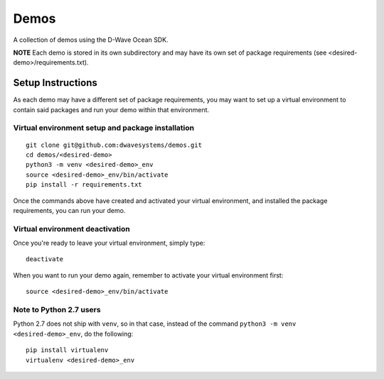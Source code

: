 Demos
=====
A collection of demos using the D-Wave Ocean SDK.

**NOTE** Each demo is stored in its own subdirectory and may have its own
set of package requirements (see <desired-demo>/requirements.txt).

Setup Instructions
------------------
As each demo may have a different set of package requirements, you may want to
set up a virtual environment to contain said packages and run your demo within
that environment.

Virtual environment setup and package installation
~~~~~~~~~~~~~~~~~~~~~~~~~~~~~~~~~~~~~~~~~~~~~~~~~~~
::

  git clone git@github.com:dwavesystems/demos.git
  cd demos/<desired-demo>
  python3 -m venv <desired-demo>_env
  source <desired-demo>_env/bin/activate
  pip install -r requirements.txt

Once the commands above have created and activated your virtual environment,
and installed the package requirements, you can run your demo.

Virtual environment deactivation
~~~~~~~~~~~~~~~~~~~~~~~~~~~~~~~~
Once you're ready to leave your virtual environment, simply type:
::
  deactivate

When you want to run your demo again, remember to activate your virtual
environment first:
::
  source <desired-demo>_env/bin/activate

Note to Python 2.7 users
~~~~~~~~~~~~~~~~~~~~~~~~
Python 2.7 does not ship with ``venv``, so in that case, instead of the command
``python3 -m venv <desired-demo>_env``, do the following:
::
  pip install virtualenv
  virtualenv <desired-demo>_env

